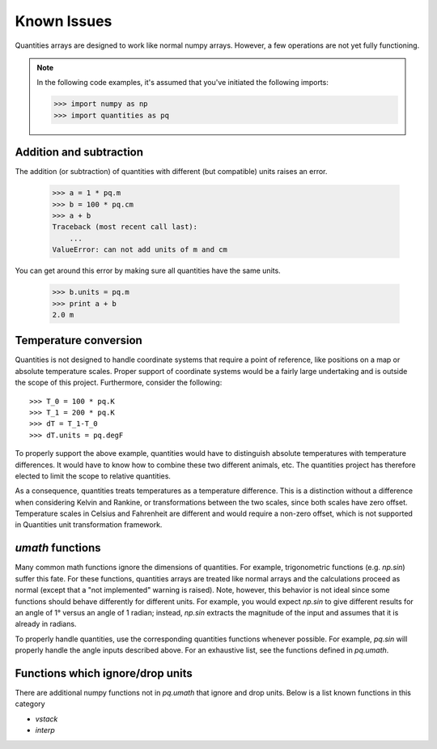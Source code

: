 ************
Known Issues
************

Quantities arrays are designed to work like normal numpy arrays. However, a few
operations are not yet fully functioning.

.. note:: 
    In the following code examples, it's assumed that you've initiated the
    following imports:
    
    >>> import numpy as np
    >>> import quantities as pq


Addition and subtraction
========================

The addition (or subtraction) of quantities with different (but compatible)
units raises an error.

    >>> a = 1 * pq.m
    >>> b = 100 * pq.cm
    >>> a + b
    Traceback (most recent call last):
        ...
    ValueError: can not add units of m and cm

You can get around this error by making sure all quantities have the same
units.

    >>> b.units = pq.m
    >>> print a + b
    2.0 m


Temperature conversion
======================

Quantities is not designed to handle coordinate systems that require a point of
reference, like positions on a map or absolute temperature scales. Proper 
support of coordinate systems would be a fairly large undertaking and is 
outside the scope of this project. Furthermore, consider the following::

  >>> T_0 = 100 * pq.K
  >>> T_1 = 200 * pq.K
  >>> dT = T_1-T_0
  >>> dT.units = pq.degF

To properly support the above example, quantities would have to distinguish
absolute temperatures with temperature differences. It would have to know how
to combine these two different animals, etc. The quantities project has 
therefore elected to limit the scope to relative quantities.

As a consequence, quantities treats temperatures as a temperature difference.
This is a distinction without a difference when considering Kelvin and Rankine,
or transformations between the two scales, since both scales have zero offset.
Temperature scales in Celsius and Fahrenheit are different and would require a 
non-zero offset, which is not supported in Quantities unit transformation 
framework. 


`umath` functions
=================

Many common math functions ignore the dimensions of quantities. For example,
trigonometric functions (e.g. `np.sin`) suffer this fate. For these functions,
quantities arrays are treated like normal arrays and the calculations proceed
as normal (except that a "not implemented" warning is raised). Note, however,
this behavior is not ideal since some functions should behave differently for
different units. For example, you would expect `np.sin` to give different
results for an angle of 1° versus an angle of 1 radian; instead, `np.sin`
extracts the magnitude of the input and assumes that it is already in radians.

To properly handle quantities, use the corresponding quantities functions
whenever possible. For example, `pq.sin` will properly handle the angle inputs
described above. For an exhaustive list, see the functions defined in
`pq.umath`.


Functions which ignore/drop units
=================================

There are additional numpy functions not in `pq.umath` that ignore and drop
units. Below is a list known functions in this category

* `vstack`
* `interp`

